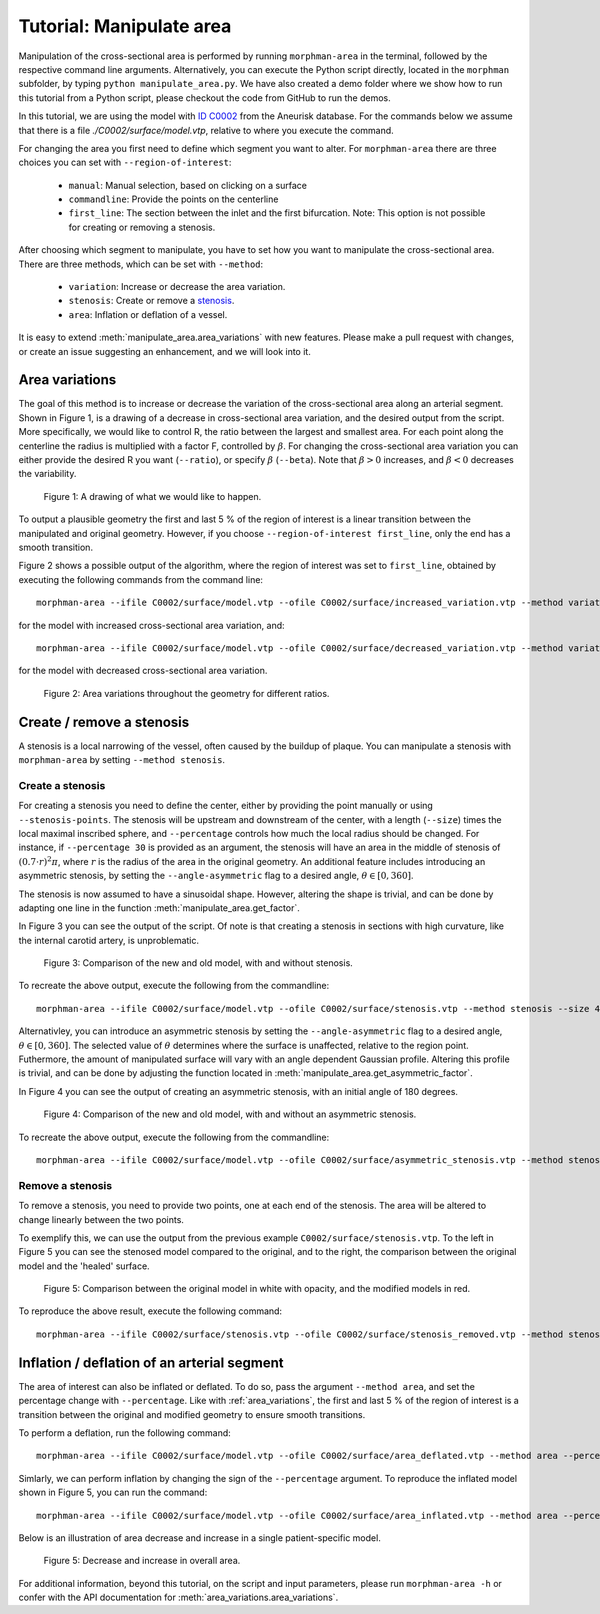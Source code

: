 .. title:: Tutorial: Manipulate area

.. _manipulate_area:

=========================
Tutorial: Manipulate area
=========================

Manipulation of the cross-sectional area is performed by running ``morphman-area`` in the terminal, followed by the
respective command line arguments. Alternatively, you can execute the Python script directly,
located in the ``morphman`` subfolder, by typing ``python manipulate_area.py``. We have also created a
demo folder where we show how to run this tutorial from a Python script, please checkout the code from GitHub to
run the demos.

In this tutorial, we are using the model with
`ID C0002 <http://ecm2.mathcs.emory.edu/aneuriskdata/download/C0002/C0002_models.tar.gz>`_
from the Aneurisk database. For the commands below we assume that there is a file `./C0002/surface/model.vtp`, relative to where you execute the command.

For changing the area you first need to define which segment you want to alter. For ``morphman-area`` there are
three choices you can set with ``--region-of-interest``:

 * ``manual``: Manual selection, based on clicking on a surface
 * ``commandline``: Provide the points on the centerline
 * ``first_line``: The section between the inlet and the first bifurcation. Note: This option is not possible for creating or removing a stenosis.

After choosing which segment to manipulate, you have to set how you want to manipulate the cross-sectional area.
There are three methods, which can be set with ``--method``:

 * ``variation``: Increase or decrease the area variation.
 * ``stenosis``: Create or remove a `stenosis <https://en.wikipedia.org/wiki/Stenosis>`_.
 * ``area``: Inflation or deflation of a vessel.

It is easy to extend :meth:`manipulate_area.area_variations` with new features. Please make a pull
request with changes, or create an issue suggesting an enhancement, and we will look into it.

.. _area_variations:

Area variations
===============
The goal of this method is to increase or decrease the variation of the cross-sectional area
along an arterial segment. Shown in Figure 1, is a drawing of a decrease in cross-sectional area
variation, and the desired output from the script. More specifically, we would like to control R,
the ratio between the largest and smallest area. For each point along the centerline the
radius is multiplied with a factor F, controlled by :math:`\beta`.
For changing the cross-sectional area variation you can either provide the desired R
you want (``--ratio``), or specify :math:`\beta` (``--beta``). Note that :math:`\beta > 0`
increases, and :math:`\beta < 0` decreases the variability.

.. figure:: illustration_area.png

        Figure 1: A drawing of what we would like to happen.

To output a plausible geometry the first and last 5 % of the region of interest is
a linear transition between the manipulated and original geometry. However,
if you choose ``--region-of-interest first_line``, only the end has a smooth transition.

Figure 2 shows a possible output of the algorithm, where the region of interest was set to ``first_line``,
obtained by executing the following commands from the command line::

    morphman-area --ifile C0002/surface/model.vtp --ofile C0002/surface/increased_variation.vtp --method variation --ratio 4.0 --region-of-interest first_line --poly-ball-size 250 250 250

for the model with increased cross-sectional area variation, and::

    morphman-area --ifile C0002/surface/model.vtp --ofile C0002/surface/decreased_variation.vtp --method variation --ratio 1.0 --region-of-interest first_line --poly-ball-size 250 250 250

for the model with decreased cross-sectional area variation.

.. figure:: area_variation.png

  Figure 2: Area variations throughout the geometry for different ratios. 


Create / remove a stenosis
==========================
A stenosis is a local narrowing of the vessel, often caused by the buildup of plaque.
You can manipulate a stenosis with  ``morphman-area`` by setting ``--method stenosis``.

Create a stenosis
~~~~~~~~~~~~~~~~~
For creating a stenosis you need to define the center, either by providing the point
manually or using ``--stenosis-points``. The stenosis will be upstream and downstream
of the center, with a length (``--size``) times the local maximal inscribed sphere, and  ``--percentage``
controls how much the local radius should be changed. For instance, if ``--percentage 30``
is provided as an argument, the stenosis will have an area in the middle of stenosis of
:math:`(0.7 \cdot r)^2\pi`, where :math:`r` is the radius of the area in the original geometry.
An additional feature includes introducing an asymmetric stenosis, by setting the ``--angle-asymmetric`` flag
to a desired angle, :math:`\theta \in [0, 360 ]`.

The stenosis is now assumed to have a sinusoidal shape. However, altering the shape is trivial,
and can be done by adapting one line in the function :meth:`manipulate_area.get_factor`.

In Figure 3 you can see the output of the script. Of note is that creating a stenosis in
sections with high curvature, like the internal carotid artery, is unproblematic.

.. figure:: make_stenosis.png

  Figure 3: Comparison of the new and old model, with and without stenosis.

To recreate the above output, execute the following from the commandline::

    morphman-area --ifile C0002/surface/model.vtp --ofile C0002/surface/stenosis.vtp --method stenosis --size 4 --percentage 50 --region-of-interest commandline --region-points 28.7 18.4 39.5 --poly-ball-size 250 250 250

Alternativley, you can introduce an asymmetric stenosis by setting the ``--angle-asymmetric`` flag
to a desired angle, :math:`\theta \in [0, 360 ]`. The selected value of :math:`\theta` determines where the surface
is unaffected, relative to the region point. Futhermore, the amount of manipulated
surface will vary with an angle dependent Gaussian profile.
Altering this profile is trivial, and can be done by adjusting the
function located in :meth:`manipulate_area.get_asymmetric_factor`.

In Figure 4 you can see the output of creating an asymmetric stenosis, with an initial angle of 180 degrees.

.. figure:: make_asymmetric_stenosis.png

  Figure 4: Comparison of the new and old model, with and without an asymmetric stenosis.

To recreate the above output, execute the following from the commandline::

    morphman-area --ifile C0002/surface/model.vtp --ofile C0002/surface/asymmetric_stenosis.vtp --method stenosis --angle-asymmetric 180 --size 6 --percentage 75 --region-points 23.39 7.05 40.85 --poly-ball-size 250 250 250

Remove a stenosis
~~~~~~~~~~~~~~~~~
To remove a stenosis, you need to provide two points, one at each end of the
stenosis. The area will be altered to change linearly between the two points.

To exemplify this, we can use the output from the previous example ``C0002/surface/stenosis.vtp``.
To the left in Figure 5 you can see the stenosed model compared to the original, and to the
right, the comparison between the original model and the 'healed' surface.

.. figure:: fix_stenosis.png

  Figure 5: Comparison between the original model in white with opacity, and the modified models in red.
    
To reproduce the above result, execute the following command::

    morphman-area --ifile C0002/surface/stenosis.vtp --ofile C0002/surface/stenosis_removed.vtp --method stenosis --region-of-interest commandline --region-points 30.1 18.5 34.6 27.1 12.7 38.2 --poly-ball-size 250 250 250

Inflation / deflation of an arterial segment
============================================
The area of interest can also be inflated or deflated. To do so, pass the argument ``--method area``, and
set the percentage change with ``--percentage``. Like with :ref:`area_variations`, the first and last 5 % of the
region of interest is a transition between the original and modified geometry to ensure smooth transitions.

To perform a deflation, run the following command::

    morphman-area --ifile C0002/surface/model.vtp --ofile C0002/surface/area_deflated.vtp --method area --percentage -20 --region-of-interest first_line --poly-ball-size 250 250 250

Simlarly, we can perform inflation by changing the sign of the ``--percentage`` argument.
To reproduce the inflated model shown in Figure 5, you can run the command::

    morphman-area --ifile C0002/surface/model.vtp --ofile C0002/surface/area_inflated.vtp --method area --percentage 20 --region-of-interest first_line --poly-ball-size 250 250 250

Below is an illustration of area decrease and increase in a single patient-specific model.

.. figure:: area_area.png

  Figure 5: Decrease and increase in overall area.

For additional information, beyond this tutorial, on the script and
input parameters, please run ``morphman-area -h`` or confer with
the API documentation for :meth:`area_variations.area_variations`.
